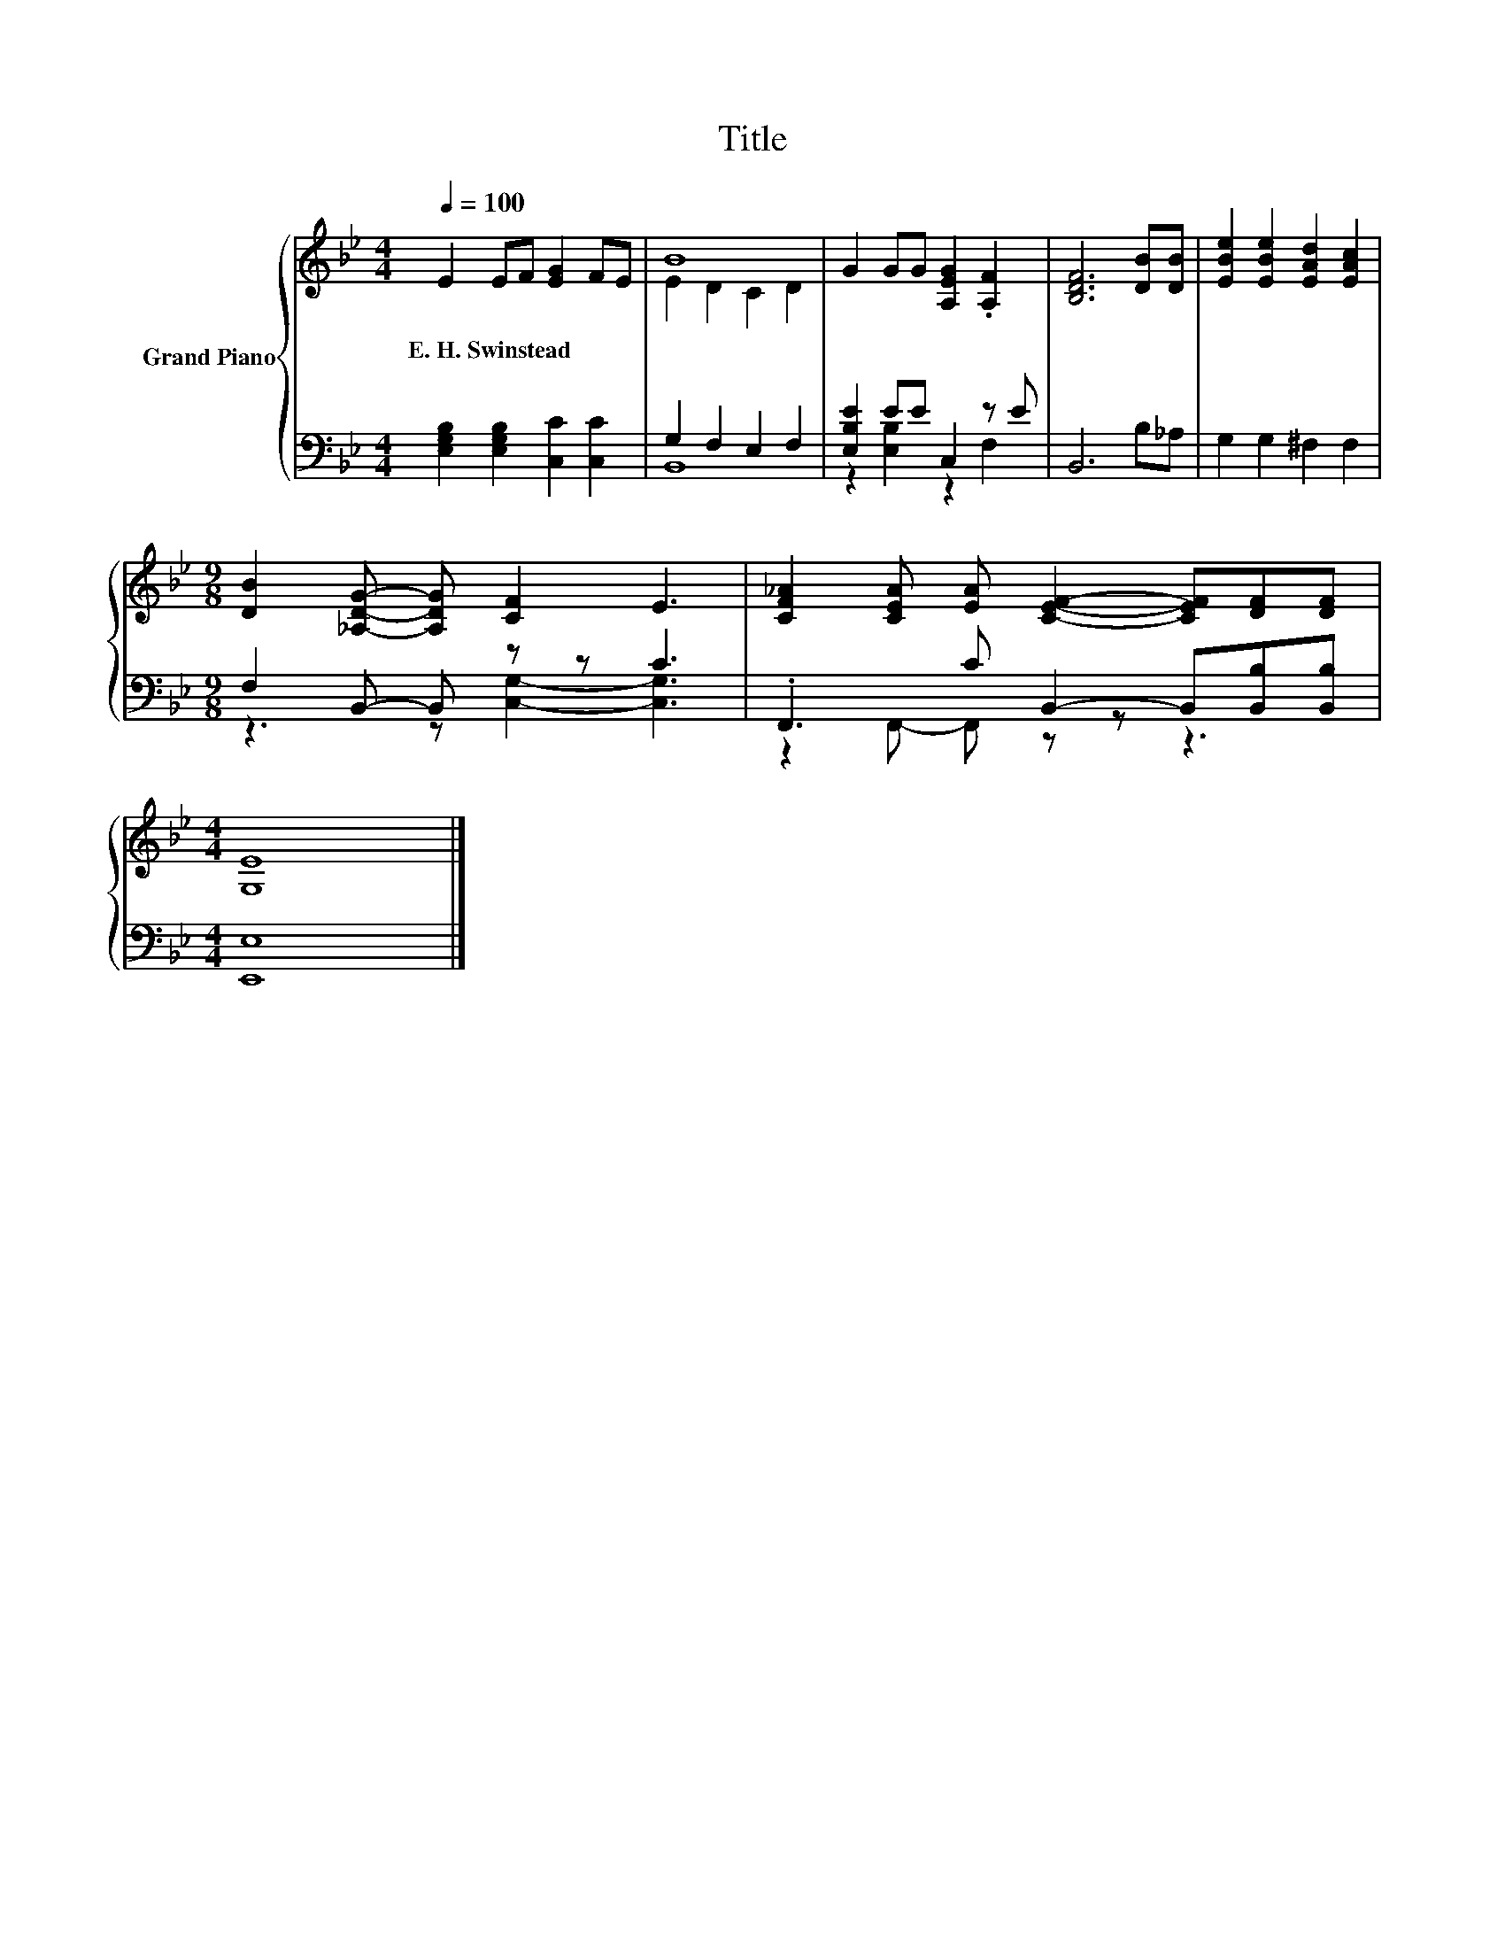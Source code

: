X:1
T:Title
%%score { ( 1 3 ) | ( 2 4 ) }
L:1/8
Q:1/4=100
M:4/4
K:Bb
V:1 treble nm="Grand Piano"
V:3 treble 
V:2 bass 
V:4 bass 
V:1
 E2 EF [EG]2 FE | B8 | G2 GG [A,EG]2 .[A,F]2 | [B,DF]6 [DB][DB] | [EBe]2 [EBe]2 [EAd]2 [EAc]2 | %5
w: E.~H.~Swinstead * * * * *|||||
[M:9/8] [DB]2 [_A,DG]- [A,DG] [CF]2 E3 | [CF_A]2 [CEA] [EA] [CEF]2- [CEF][DF][DF] | %7
w: ||
[M:4/4] [G,E]8 |] %8
w: |
V:2
 [E,G,B,]2 [E,G,B,]2 [C,C]2 [C,C]2 | G,2 F,2 E,2 F,2 | [E,B,E]2 EE C,2 z E | B,,6 B,_A, | %4
 G,2 G,2 ^F,2 F,2 |[M:9/8] F,2 B,,- B,, z z C3 | .F,,3 C B,,2- B,,[B,,B,][B,,B,] | %7
[M:4/4] [E,,E,]8 |] %8
V:3
 x8 | E2 D2 C2 D2 | x8 | x8 | x8 |[M:9/8] x9 | x9 |[M:4/4] x8 |] %8
V:4
 x8 | B,,8 | z2 [E,B,]2 z2 F,2 | x8 | x8 |[M:9/8] z3 z [C,G,]2- [C,G,]3 | z2 F,,- F,, z z z3 | %7
[M:4/4] x8 |] %8


